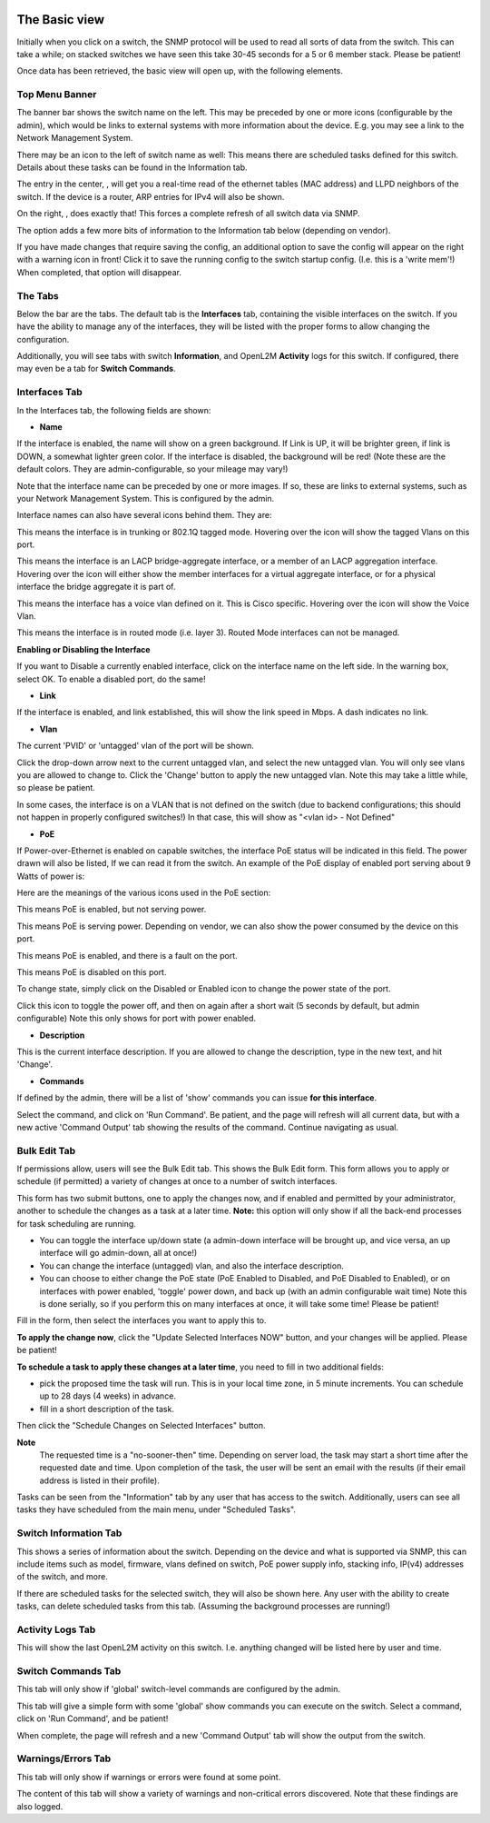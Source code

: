 .. image:: ../_static/openl2m_logo.png

==============
The Basic view
==============

Initially when you click on a switch, the SNMP protocol will be used to read all sorts of data from the switch.
This can take a while; on stacked switches we have seen this take 30-45 seconds for a 5 or 6 member stack.
Please be patient!

Once data has been retrieved, the basic view will open up, with the following elements.

Top Menu Banner
---------------

.. image:: ../_static/top-banner.png

The banner bar shows the switch name on the left. This may be preceded by one or more icons (configurable by the admin),
which would be links to external systems with more information about the device. E.g. you may see a link to the
Network Management System.

There may be an icon to the left of switch name as well: |tasks| This means there are scheduled tasks defined for this switch.
Details about these tasks can be found in the Information tab.

.. |tasks| image:: ../_static/tasks.png

The entry in the center, |switch-arp-lldp-header|, will get you a real-time read of the ethernet
tables (MAC address) and LLPD neighbors of the switch. If the device is a router, ARP entries for IPv4 will also be shown.

.. |switch-arp-lldp-header| image:: ../_static/switch-arp-lldp-header.png

On the right, |switch-reload-header|, does exactly that! This forces a complete refresh of all switch data via SNMP.

.. |switch-reload-header| image:: ../_static/switch-reload-header.png

The |hardware-details-header| option adds a few more bits of information to the Information tab below (depending on vendor).

.. |hardware-details-header| image:: ../_static/hardware-details-header.png

|save_warning|  If you have made changes that require saving the config, an additional option to save the config
will appear on the right with a warning icon in front! Click it to save the running config to the switch startup config.
(I.e. this is a 'write mem'!) When completed, that option will disappear.

.. |save_warning| image:: ../_static/warning.png


The Tabs
--------

.. image:: ../_static/tabs.png

Below the bar are the tabs. The default tab is the **Interfaces** tab,
containing the visible interfaces on the switch. If you have the ability to
manage any of the interfaces, they will be listed with the proper forms
to allow changing the configuration.

Additionally, you will see tabs with switch **Information**, and OpenL2M
**Activity** logs for this switch. If configured, there may even be a tab
for **Switch Commands**.

Interfaces Tab
--------------

|interfaces_tab|

.. |interfaces_tab| image:: ../_static/interfaces-tab.png

In the Interfaces tab, the following fields are shown:

* **Name**

If the interface is enabled, the name will show on a green background.
If Link is UP, it will be brighter green, if link is DOWN, a somewhat lighter
green color. If the interface is disabled, the background will be red!
(Note these are the default colors. They are admin-configurable, so your mileage may vary!)

Note that the interface name can be preceded by one or more images.
If so, these are links to external systems, such as your Network Management
System. This is configured by the admin.

Interface names can also have several icons behind them. They are:

|trunk|  This means the interface is in trunking or 802.1Q tagged mode.
Hovering over the icon will show the tagged Vlans on this port.

.. |trunk| image:: ../_static/trunk.png

|lacp|  This means the interface is an LACP bridge-aggregate interface, or a member of an LACP
aggregation interface. Hovering over the icon will either show the member interfaces
for a virtual aggregate interface, or for a physical interface the bridge aggregate it is part of.

.. |lacp| image:: ../_static/lacp.png

|voicevlan|  This means the interface has a voice vlan defined on it. This is Cisco
specific. Hovering over the icon will
show the Voice Vlan.

.. |voicevlan| image:: ../_static/voice-vlan.png

|routedmode|  This means the interface is in routed mode (i.e. layer 3).
Routed Mode interfaces can not be managed.

.. |routedmode| image:: ../_static/routed-mode.png

**Enabling or Disabling the Interface**

|disable_interface|

If you want to Disable a currently enabled interface, click on the interface name on the left side.
In the warning box, select OK. To enable a disabled port, do the same!

.. |disable_interface| image:: ../_static/disable-interface.png


* **Link**

If the interface is enabled, and link established, this will show the link speed in Mbps. A dash indicates no link.

* **Vlan**

The current 'PVID' or 'untagged' vlan of the port will be shown.

.. image:: ../_static/vlan-list.png

Click the drop-down arrow next to the current untagged vlan, and select the
new untagged vlan. You will only see vlans you are allowed to change to.
Click the 'Change' button to apply the new untagged vlan. Note this may take a
little while, so please be patient.

In some cases, the interface is on a VLAN that is not defined on the switch
(due to backend configurations; this should not happen in properly configured switches!)
In that case, this will show as "<vlan id> - Not Defined"

* **PoE**

If Power-over-Ethernet is enabled on capable switches,
the interface PoE status will be indicated in this field. The power drawn will also be listed,
If we can read it from the switch. An example of the PoE display of enabled
port serving about 9 Watts of power is:

.. image:: ../_static/poe-powered-port.png

Here are the meanings of the various icons used in the PoE section:

|poe_enabled| This means PoE is enabled, but not serving power.

.. |poe_enabled| image:: ../_static/poe-enabled.png

|poe_serving| This means PoE is serving power. Depending on vendor, we can also show
the power consumed by the device on this port.

.. |poe_serving| image:: ../_static/poe-serving.png

|poe_fault| This means PoE is enabled, and there is a fault on the port.

.. |poe_fault| image:: ../_static/poe-fault.png

|poe_disabled| This means PoE is disabled on this port.

.. |poe_disabled| image:: ../_static/disabled.png

To change state, simply click on the Disabled or Enabled icon to change the power state of the port.

|poe_toggle| Click this icon to toggle the power off,
and then on again after a short wait (5 seconds by default, but admin configurable)
Note this only shows for port with power enabled.

.. |poe_toggle| image:: ../_static/down-up.png


* **Description**

This is the current interface description. If you are allowed to change the description,
type in the new text, and hit 'Change'.

* **Commands**

If defined by the admin, there will be a list of 'show' commands you can issue **for this interface**.

|commands|  Select the command, and click on 'Run Command'. Be patient, and the page will refresh will all current data,
but with a new active 'Command Output' tab showing the results of the command. Continue navigating as usual.

.. |commands| image:: ../_static/commands.png


Bulk Edit Tab
-------------

|bulk_edit_tab|

.. |bulk_edit_tab| image:: ../_static/bulk-edit-tab.png

If permissions allow, users will see the Bulk Edit tab. This shows the Bulk Edit form.
This form allows you to apply or schedule (if permitted) a variety of changes at once
to a number of switch interfaces.

This form has two submit buttons, one to apply the changes now,
and if enabled and permitted by your administrator, another to schedule
the changes as a task at a later time.
**Note:** this option will only show if all the back-end processes for task scheduling are running.

.. image:: ../_static/bulk-edit-form.png

* You can toggle the interface up/down state (a admin-down interface will be brought up, and vice versa,
  an up interface will go admin-down, all at once!)
* You can change the interface (untagged) vlan, and also the interface description.
* You can choose to either change the PoE state (PoE Enabled to Disabled, and PoE Disabled to Enabled),
  or on interfaces with power enabled, 'toggle' power down, and back up (with an admin configurable wait time)
  Note this is done serially, so if you perform this on many interfaces at once, it will take some time!
  Please be patient!

Fill in the form, then select the interfaces you want to apply this to.

**To apply the change now**, click the "Update Selected Interfaces NOW" button,
and your changes will be applied. Please be patient!

**To schedule a task to apply these changes at a later time**, you need to fill in
two additional fields:

.. image:: ../_static/bulk-edit-task-form.png

* pick the proposed time the task will run. This is in your local time zone, in 5 minute increments. You can schedule up to 28 days (4 weeks) in advance.
* fill in a short description of the task.

Then click the "Schedule Changes on Selected Interfaces" button.

**Note**
 The requested time is a "no-sooner-then" time. Depending on server load,
 the task may start a short time after the requested date and time.
 Upon completion of the task, the user will be sent an email with the results
 (if their email address is listed in their profile).

Tasks can be seen from the "Information" tab by any user that has access to the switch.
Additionally, users can see all tasks they have scheduled from the main menu, under "Scheduled Tasks".


Switch Information Tab
----------------------

|switch_information_tab|

This shows a series of information about the switch. Depending on the device and what is supported via SNMP,
this can include items such as model, firmware, vlans defined on switch, PoE power supply info, stacking info,
IP(v4) addresses of the switch, and more.

If there are scheduled tasks for the selected switch, they will also be shown here.
Any user with the ability to create tasks, can delete scheduled tasks from this tab. (Assuming the background processes are running!)

.. |switch_information_tab| image:: ../_static/switch-information-tab.png

Activity Logs Tab
-----------------

|activity_logs_tab|

This will show the last OpenL2M activity on this switch. I.e. anything changed will be listed here
by user and time.

.. |activity_logs_tab| image:: ../_static/activity-logs-tab.png


Switch Commands Tab
-------------------

|switch_commands_tab|

This tab will only show if 'global' switch-level commands are configured by the admin.

This tab will give a simple form with some 'global' show commands you can execute on the switch.
Select a command, click on 'Run Command', and be patient!

|command_output_tab|

When complete, the page will refresh and a new 'Command Output' tab will show the output from the switch.


.. |switch_commands_tab| image:: ../_static/switch-commands-tab.png
.. |command_output_tab| image:: ../_static/command-output-tab.png


Warnings/Errors Tab
-------------------

|warnings_errors_tab|

This tab will only show if warnings or errors were found at some point.

.. |warnings_errors_tab| image:: ../_static/warnings-errors-tab.png

|warnings|

The content of this tab will show a variety of warnings and non-critical errors discovered.
Note that these findings are also logged.

.. |warnings| image:: ../_static/warnings.png
